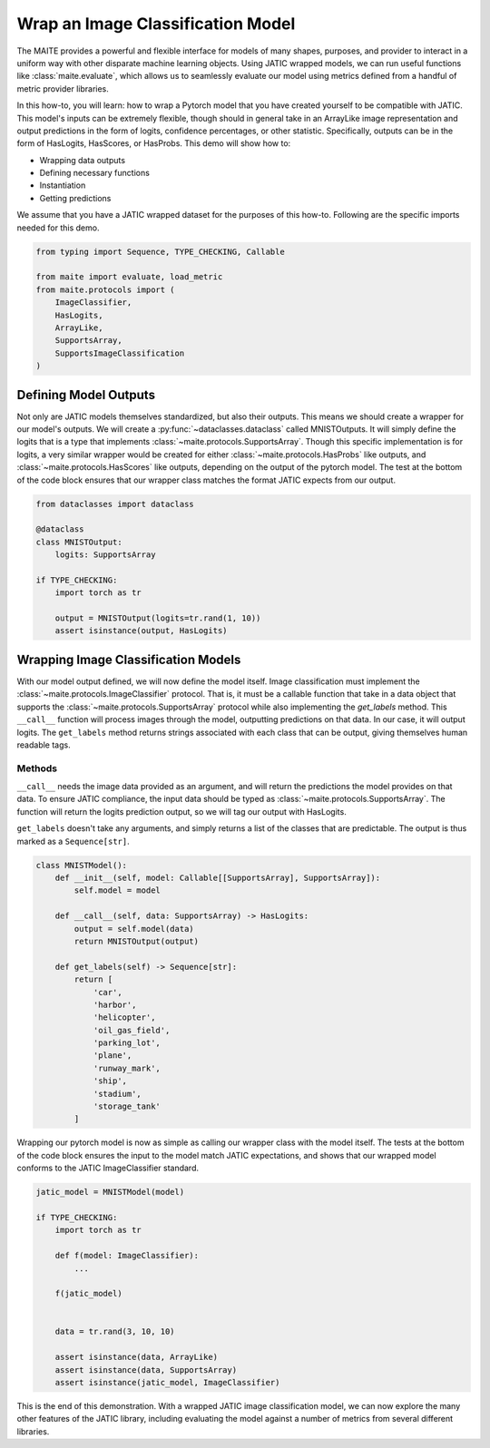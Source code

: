 .. meta::
   :description: Setting up Image Classifiers.

==================================
Wrap an Image Classification Model
==================================

The MAITE provides a powerful and flexible interface for models
of many shapes, purposes, and provider to interact in a uniform way with
other disparate machine learning objects. Using JATIC wrapped models, we
can run useful functions like :class:`maite.evaluate`, which allows us to seamlessly
evaluate our model using metrics defined from a handful of metric
provider libraries.

In this how-to, you will learn: how to wrap a Pytorch model that you
have created yourself to be compatible with JATIC.  This model's inputs can be extremely
flexible, though should in general take in an ArrayLike image representation
and output predictions in the form of logits, confidence percentages, or other
statistic.  Specifically, outputs can be in the form of HasLogits, HasScores, or HasProbs. 
This demo will show how to:

- Wrapping data outputs
- Defining necessary functions
- Instantiation
- Getting predictions

We assume that you have a JATIC wrapped dataset for the purposes of this
how-to.  Following are the specific imports needed for this demo.

.. code:: python

    from typing import Sequence, TYPE_CHECKING, Callable
    
    from maite import evaluate, load_metric
    from maite.protocols import (
        ImageClassifier,
        HasLogits,
        ArrayLike,
        SupportsArray,
        SupportsImageClassification
    )

Defining Model Outputs
======================

Not only are JATIC models themselves standardized, but also their
outputs. This means we should create a wrapper for our model's outputs.
We will create a :py:func:`~dataclasses.dataclass` called MNISTOutputs. It will simply define
the logits that is a type that implements :class:`~maite.protocols.SupportsArray`.
Though this specific implementation is for logits, a very similar wrapper would be created
for either :class:`~maite.protocols.HasProbs` like outputs, and :class:`~maite.protocols.HasScores` like outputs, depending on the output
of the pytorch model.  The test at the bottom of the code block ensures that our wrapper class
matches the format JATIC expects from our output.

.. code:: python

    from dataclasses import dataclass

    @dataclass
    class MNISTOutput:
        logits: SupportsArray

    if TYPE_CHECKING:
        import torch as tr

        output = MNISTOutput(logits=tr.rand(1, 10))
        assert isinstance(output, HasLogits)


Wrapping Image Classification Models
====================================

With our model output defined, we will now define the model itself.
Image classification must implement the :class:`~maite.protocols.ImageClassifier` protocol.  
That is, it must be a callable function that take in a data object that supports the 
:class:`~maite.protocols.SupportsArray` protocol while also implementing the 
`get_labels` method.  This ``__call__`` function will process images through the model, 
outputting predictions on that data.  In our case, it will output logits.  The ``get_labels``
method returns strings associated with each class that can be output, giving themselves
human readable tags.

Methods
-------

``__call__`` needs the image data provided as an argument, and will
return the predictions the model provides on that data. To ensure JATIC
compliance, the input data should be typed as :class:`~maite.protocols.SupportsArray`.
The function will return the logits prediction output, so we will tag our output with HasLogits.

``get_labels`` doesn't take any arguments, and simply returns a list of the
classes that are predictable. The output is thus marked as a
``Sequence[str]``.

.. code:: python

    class MNISTModel():
        def __init__(self, model: Callable[[SupportsArray], SupportsArray]):
            self.model = model
        
        def __call__(self, data: SupportsArray) -> HasLogits:
            output = self.model(data)
            return MNISTOutput(output)
        
        def get_labels(self) -> Sequence[str]:
            return [
                'car',
                'harbor',
                'helicopter',
                'oil_gas_field',
                'parking_lot',
                'plane',
                'runway_mark',
                'ship',
                'stadium',
                'storage_tank'
            ]


Wrapping our pytorch model is now as simple as calling our wrapper class
with the model itself.  The tests at the bottom of the code block ensures
the input to the model match JATIC expectations, and shows that our wrapped
model conforms to the JATIC ImageClassifier standard.

.. code:: python

    jatic_model = MNISTModel(model)

    if TYPE_CHECKING:
        import torch as tr

        def f(model: ImageClassifier):
            ...

        f(jatic_model)


        data = tr.rand(3, 10, 10)

        assert isinstance(data, ArrayLike)
        assert isinstance(data, SupportsArray)
        assert isinstance(jatic_model, ImageClassifier)

This is the end of this demonstration.  With a wrapped JATIC image classification model,
we can now explore the many other features of the JATIC library, including evaluating the
model against a number of metrics from several different libraries.